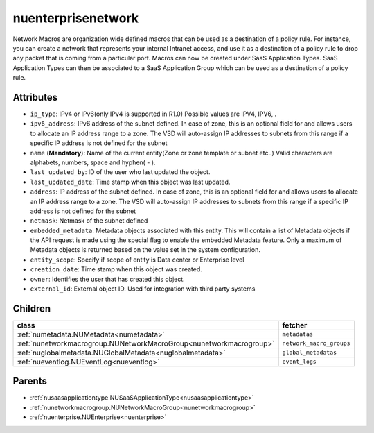 .. _nuenterprisenetwork:

nuenterprisenetwork
===========================================

.. class:: nuenterprisenetwork.NUEnterpriseNetwork(bambou.nurest_object.NUMetaRESTObject,):

Network Macros are organization wide defined macros that can be used as a destination of a policy rule. For instance, you can create a network that represents your internal Intranet access, and use it as a destination of a policy rule to drop any packet that is coming from a particular port. Macros can now be created under SaaS Application Types. SaaS Application Types can then be associated to a SaaS Application Group which can be used as a destination of a policy rule.


Attributes
----------


- ``ip_type``: IPv4 or IPv6(only IPv4 is supported in R1.0) Possible values are IPV4, IPV6, .

- ``ipv6_address``: IPv6 address of the subnet defined. In case of zone, this is an optional field for and allows users to allocate an IP address range to a zone. The VSD will auto-assign IP addresses to subnets from this range if a specific IP address is not defined for the subnet

- ``name`` (**Mandatory**): Name of the current entity(Zone or zone template or subnet etc..) Valid characters are alphabets, numbers, space and hyphen( - ).

- ``last_updated_by``: ID of the user who last updated the object.

- ``last_updated_date``: Time stamp when this object was last updated.

- ``address``: IP address of the subnet defined. In case of zone, this is an optional field for and allows users to allocate an IP address range to a zone. The VSD will auto-assign IP addresses to subnets from this range if a specific IP address is not defined for the subnet

- ``netmask``: Netmask of the subnet defined

- ``embedded_metadata``: Metadata objects associated with this entity. This will contain a list of Metadata objects if the API request is made using the special flag to enable the embedded Metadata feature. Only a maximum of Metadata objects is returned based on the value set in the system configuration.

- ``entity_scope``: Specify if scope of entity is Data center or Enterprise level

- ``creation_date``: Time stamp when this object was created.

- ``owner``: Identifies the user that has created this object.

- ``external_id``: External object ID. Used for integration with third party systems




Children
--------

================================================================================================================================================               ==========================================================================================
**class**                                                                                                                                                      **fetcher**

:ref:`numetadata.NUMetadata<numetadata>`                                                                                                                         ``metadatas`` 
:ref:`nunetworkmacrogroup.NUNetworkMacroGroup<nunetworkmacrogroup>`                                                                                              ``network_macro_groups`` 
:ref:`nuglobalmetadata.NUGlobalMetadata<nuglobalmetadata>`                                                                                                       ``global_metadatas`` 
:ref:`nueventlog.NUEventLog<nueventlog>`                                                                                                                         ``event_logs`` 
================================================================================================================================================               ==========================================================================================



Parents
--------


- :ref:`nusaasapplicationtype.NUSaaSApplicationType<nusaasapplicationtype>`

- :ref:`nunetworkmacrogroup.NUNetworkMacroGroup<nunetworkmacrogroup>`

- :ref:`nuenterprise.NUEnterprise<nuenterprise>`

